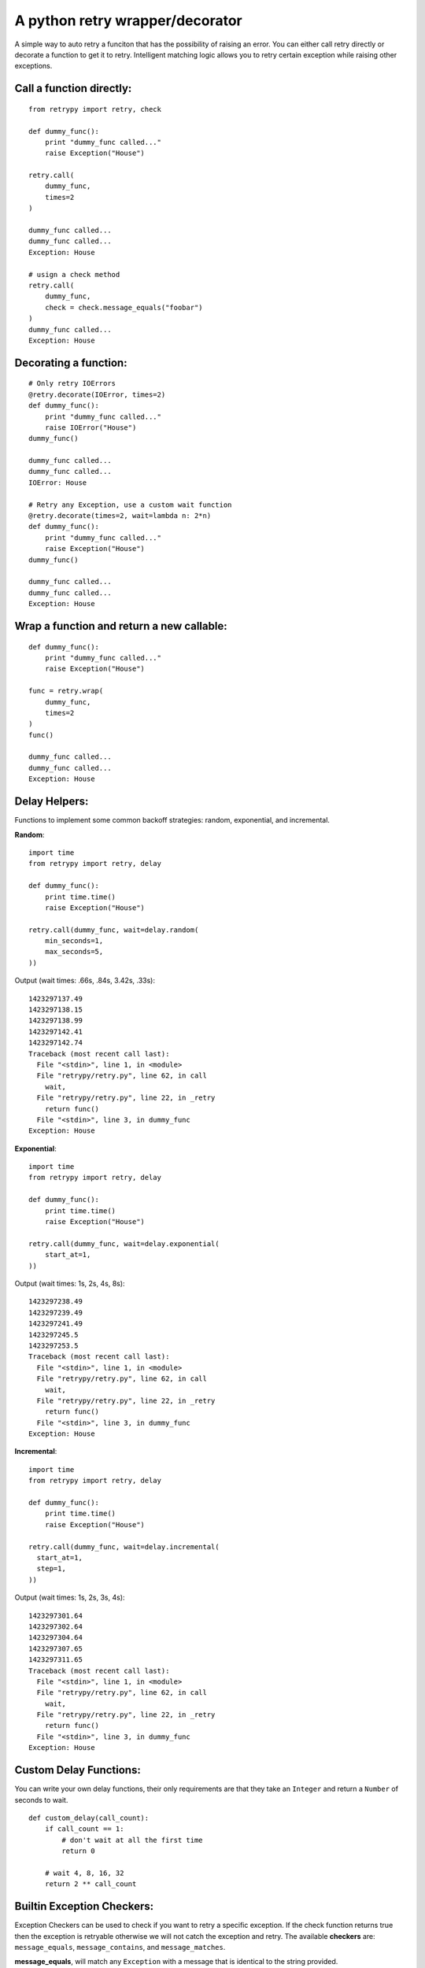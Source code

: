A python retry wrapper/decorator
================================

|PyPi Version|
|Travis Test Status|

A simple way to auto retry a funciton that has the possibility of
raising an error. You can either call retry directly or decorate a
function to get it to retry. Intelligent matching logic allows you to
retry certain exception while raising other exceptions.

Call a function directly:
-------------------------

::

    from retrypy import retry, check

    def dummy_func():
        print "dummy_func called..."
        raise Exception("House")

    retry.call(
        dummy_func,
        times=2
    )

    dummy_func called...
    dummy_func called...
    Exception: House

    # usign a check method
    retry.call(
        dummy_func,
        check = check.message_equals("foobar")
    )
    dummy_func called...
    Exception: House

Decorating a function:
----------------------

::

    # Only retry IOErrors
    @retry.decorate(IOError, times=2)
    def dummy_func():
        print "dummy_func called..."
        raise IOError("House")
    dummy_func()

    dummy_func called...
    dummy_func called...
    IOError: House

    # Retry any Exception, use a custom wait function
    @retry.decorate(times=2, wait=lambda n: 2*n)
    def dummy_func():
        print "dummy_func called..."
        raise Exception("House")
    dummy_func()

    dummy_func called...
    dummy_func called...
    Exception: House

Wrap a function and return a new callable:
------------------------------------------

::

    def dummy_func():
        print "dummy_func called..."
        raise Exception("House")

    func = retry.wrap(
        dummy_func,
        times=2
    )
    func()

    dummy_func called...
    dummy_func called...
    Exception: House

Delay Helpers:
--------------

Functions to implement some common backoff strategies: random, exponential, and incremental.

**Random**::

    import time
    from retrypy import retry, delay

    def dummy_func():
        print time.time()
        raise Exception("House")

    retry.call(dummy_func, wait=delay.random(
        min_seconds=1,
        max_seconds=5,
    ))

Output (wait times: .66s, .84s, 3.42s, .33s)::

    1423297137.49
    1423297138.15
    1423297138.99
    1423297142.41
    1423297142.74
    Traceback (most recent call last):
      File "<stdin>", line 1, in <module>
      File "retrypy/retry.py", line 62, in call
        wait,
      File "retrypy/retry.py", line 22, in _retry
        return func()
      File "<stdin>", line 3, in dummy_func
    Exception: House

**Exponential**::

    import time
    from retrypy import retry, delay

    def dummy_func():
        print time.time()
        raise Exception("House")

    retry.call(dummy_func, wait=delay.exponential(
        start_at=1,
    ))

Output (wait times: 1s, 2s, 4s, 8s)::

    1423297238.49
    1423297239.49
    1423297241.49
    1423297245.5
    1423297253.5
    Traceback (most recent call last):
      File "<stdin>", line 1, in <module>
      File "retrypy/retry.py", line 62, in call
        wait,
      File "retrypy/retry.py", line 22, in _retry
        return func()
      File "<stdin>", line 3, in dummy_func
    Exception: House

**Incremental**::

    import time
    from retrypy import retry, delay

    def dummy_func():
        print time.time()
        raise Exception("House")

    retry.call(dummy_func, wait=delay.incremental(
      start_at=1,
      step=1,
    ))

Output (wait times: 1s, 2s, 3s, 4s)::

    1423297301.64
    1423297302.64
    1423297304.64
    1423297307.65
    1423297311.65
    Traceback (most recent call last):
      File "<stdin>", line 1, in <module>
      File "retrypy/retry.py", line 62, in call
        wait,
      File "retrypy/retry.py", line 22, in _retry
        return func()
      File "<stdin>", line 3, in dummy_func
    Exception: House


Custom Delay Functions:
-----------------------
You can write your own delay functions, their only requirements are that they take an ``Integer`` and return a ``Number`` of seconds to wait.

::

    def custom_delay(call_count):
        if call_count == 1:
            # don't wait at all the first time
            return 0

        # wait 4, 8, 16, 32
        return 2 ** call_count

        
Builtin Exception Checkers:
---------------------------

Exception Checkers can be used to check if you want to retry a specific exception.  If the check function returns true then the exception is retryable otherwise we will not catch the exception and retry.  The available **checkers** are: ``message_equals``, ``message_contains``, and ``message_matches``.

**message_equals**, will match any ``Exception`` with a message that is identical to the string provided.

**message_contains**, will match any ``Exception`` with a message that contains the string provided.

**message_matches**, will match any ``Exception`` with a message that matches the regex provided.  The regex may be passed as a string or a compiled regex pattern.


Custom Exception Checkers:
--------------------------

You can write your own exception checkers, their only requirements are that they: take an ``Exception`` and an ``Integer`` as parameters.  They should return True if the exception is retryable otherwise False.

::

    def custom_matcher(e, call_count):
        # never fail their first time no matter what
        if call_count == 1:
            return True

        # only retry errors with Bob Barker in the message.
        return "Bob Barker" in str(e):


Installation:
-------------

::

    >> pip install retrypy

Development:
------------

::

    >> git clone https://github.com/toddsifleet/retrypy
    >> cd retrypy
    >> make bootstrap
    >> make

License:
--------

See LICENSE

.. |Travis Test Status| image:: https://travis-ci.org/toddsifleet/retrypy.svg?branch=master
   :target: https://travis-ci.org/toddsifleet/retrypy

.. |PyPi Version| image:: https://badge.fury.io/py/retrypy.svg
   :target: http://badge.fury.io/py/retrypy
